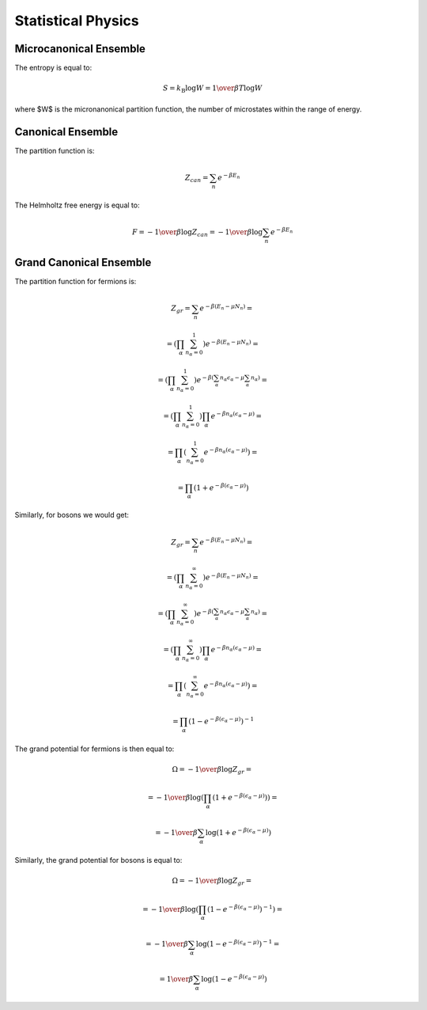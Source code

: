 Statistical Physics
===================

Microcanonical Ensemble
-----------------------

The entropy is equal to:

.. math::

    S = k_{\mathrm{B}} \log W = {1\over\beta T} \log W

where $W$ is the micronanonical partition function, the number of microstates
within the range of energy.

Canonical Ensemble
------------------

The partition function is:

.. math::

    Z_{can} = \sum_n e^{-\beta E_n}

The Helmholtz free energy is equal to:

.. math::

    F = -{1\over\beta} \log Z_{can}
      = -{1\over\beta} \log \sum_n e^{-\beta E_n}

Grand Canonical Ensemble
------------------------

The partition function for fermions is:

.. math::

    Z_{gr} = \sum_n e^{-\beta(E_n - \mu N_n)} =

      = \left(\prod_\alpha \sum_{n_\alpha=0}^1 \right) e^{-\beta(E_n - \mu N_n)}
        =

      = \left(\prod_\alpha \sum_{n_\alpha=0}^1 \right)
        e^{-\beta\left(\sum_\alpha n_\alpha \epsilon_\alpha
            - \mu \sum_\alpha n_\alpha\right)} =

      = \left(\prod_\alpha \sum_{n_\alpha=0}^1 \right) \prod_\alpha
        e^{-\beta n_\alpha\left(\epsilon_\alpha - \mu\right)} =

      = \prod_\alpha \left(\sum_{n_\alpha=0}^1
        e^{-\beta n_\alpha\left(\epsilon_\alpha - \mu\right)} \right) =

      = \prod_\alpha \left(1 + e^{-\beta (\epsilon_\alpha - \mu)} \right)

Similarly, for bosons we would get:

.. math::

    Z_{gr} = \sum_n e^{-\beta(E_n - \mu N_n)} =

      = \left(\prod_\alpha \sum_{n_\alpha=0}^\infty \right) e^{-\beta(E_n - \mu N_n)}
        =

      = \left(\prod_\alpha \sum_{n_\alpha=0}^\infty \right)
        e^{-\beta\left(\sum_\alpha n_\alpha \epsilon_\alpha
            - \mu \sum_\alpha n_\alpha\right)} =

      = \left(\prod_\alpha \sum_{n_\alpha=0}^\infty \right) \prod_\alpha
        e^{-\beta n_\alpha\left(\epsilon_\alpha - \mu\right)} =

      = \prod_\alpha \left(\sum_{n_\alpha=0}^\infty
        e^{-\beta n_\alpha\left(\epsilon_\alpha - \mu\right)} \right) =

      = \prod_\alpha \left(1 - e^{-\beta (\epsilon_\alpha - \mu)} \right)^{-1}

The grand potential for fermions is then equal to:

.. math::

    \Omega = -{1\over\beta} \log Z_{gr} =

           = -{1\over\beta} \log\left(
        \prod_\alpha \left(1 + e^{-\beta (\epsilon_\alpha - \mu)} \right)
            \right) =

           = -{1\over\beta} \sum_\alpha \log\left(
            1 + e^{-\beta (\epsilon_\alpha - \mu)} \right)

Similarly, the grand potential for bosons is equal to:

.. math::

    \Omega = -{1\over\beta} \log Z_{gr} =

           = -{1\over\beta} \log\left(
        \prod_\alpha \left(1 - e^{-\beta (\epsilon_\alpha - \mu)} \right)^{-1}
            \right) =

           = -{1\over\beta} \sum_\alpha \log\left(
            1 - e^{-\beta (\epsilon_\alpha - \mu)} \right)^{-1} =

           = {1\over\beta} \sum_\alpha \log\left(
            1 - e^{-\beta (\epsilon_\alpha - \mu)} \right)
